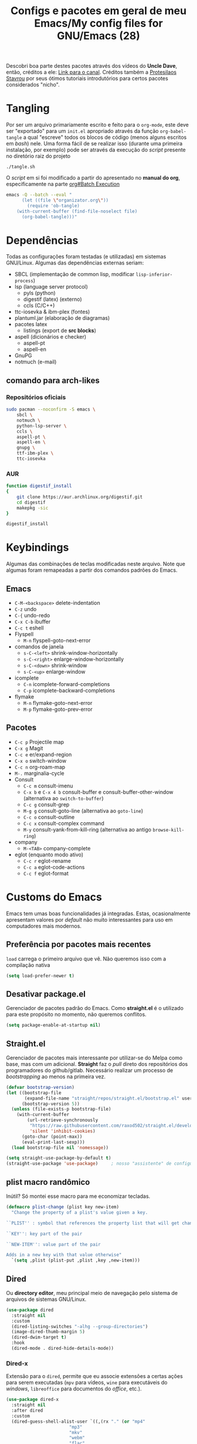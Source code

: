 #+TITLE: Configs e pacotes em geral de meu Emacs/My config files for GNU/Emacs (28)
#+property: header-args :comments org :tangle init.el 

Descobri boa parte destes pacotes através dos vídeos do *Uncle Dave*, então,
créditos a ele: [[https://www.youtube.com/channel/UCDEtZ7AKmwS0_GNJog01D2g/feed][Link para o canal]]. Créditos também a [[https://www.youtube.com/channel/UC0uTPqBCFIpZxlz_Lv1tk_g][Protesilaos Stavrou]] por
seus ótimos tutoriais introdutórios para certos pacotes considerados "nicho".

* Tangling

Por ser um arquivo primariamente escrito e feito para o =org-mode=, este deve ser "exportado" para um =init.el= apropriado através da função ~org-babel-tangle~ a qual "escreve" todos os blocos de código (menos alguns escritos em /bash/) nele. Uma forma fácil de se realizar isso (durante uma primeira instalação, por exemplo) pode ser através da execução do /script/ presente no diretório raiz do projeto

: ./tangle.sh

O /script/ em si foi modificado a partir do apresentado no *manual do org*, especificamente na parte [[info:org#Batch Execution][org#Batch Execution]]

#+begin_src sh :tangle tangle.sh :comments no :shebang "#!/bin/sh"
emacs -Q --batch --eval "
      (let ((file \"organizator.org\"))
        (require 'ob-tangle)
	(with-current-buffer (find-file-noselect file)
	  (org-babel-tangle)))"
#+end_src

* Dependências

Todas as configurações foram testadas (e utilizadas) em sistemas
GNU/Linux. Algumas das dependências externas seriam:

- SBCL (implementação de common lisp, modificar =lisp-inferior-process=)
- lsp (language server protocol)
  - pyls (python)
  - digestif (latex) (externo)
  - ccls (C/C++)
- ttc-iosevka  & ibm-plex (fontes)
- plantuml.jar (elaboração de diagramas)
- pacotes latex
  - listings (export de *src blocks*)
- aspell (dicionários e checker)
  - aspell-pt
  - aspell-en
- GnuPG
- notmuch (e-mail)

** comando para arch-likes

*** Repositórios oficiais

#+begin_src sh :tangle no
sudo pacman --noconfirm -S emacs \
    sbcl \
    notmuch \
    python-lsp-server \
    ccls \
    aspell-pt \
    aspell-en \
    gnupg \
    ttf-ibm-plex \
    ttc-iosevka
#+end_src

*** AUR

#+begin_src sh :tangle no :dir /tmp
function digestif_install
{
    git clone https://aur.archlinux.org/digestif.git
    cd digestif
    makepkg -sic
}

digestif_install
#+end_src

* Keybindings

Algumas das combinações de teclas modificadas neste arquivo. Note que algumas foram remapeadas a partir dos comandos padrões do Emacs. 

** Emacs

- =C-M-<backspace>= delete-indentation
- =C-z= undo
- =C-{= undo-redo
- =C-x C-b= ibuffer
- =C-c t= eshell
- Flyspell
  - =M-n= flyspell-goto-next-error
- comandos de janela
  - =s-C-<left>= shrink-window-horizontally
  - =s-C-<right>= enlarge-window-horizontally
  - =s-C-<down>= shrink-window
  - =s-C-<up>= enlarge-window
- icomplete
  - =C-n= icomplete-forward-completions
  - =C-p= icomplete-backward-completions
- flymake
  - =M-n= flymake-goto-next-error
  - =M-p= flymake-goto-prev-error

** Pacotes

- =C-c p= Projectile map
- =C-x g= Magit
- =C-c e= er/expand-region
- =C-x o= switch-window
- =C-c n= org-roam-map
- =M-.= marginalia-cycle
- Consult
  - =C-c m= consult-imenu
  - =C-x b= e =C-x 4 b= consult-buffer e consult-buffer-other-window (alternativa ao =switch-to-buffer=)
  - =C-c g= consult-grep
  - =M-g g= consult-goto-line (alternativa ao =goto-line=)
  - =C-c o= consult-outline
  - =C-c x= consult-complex command
  - =M-y= consult-yank-from-kill-ring (alternativa ao antigo =browse-kill-ring=)
- company
  - =M-<TAB>= company-complete    
- eglot (enquanto modo ativo)
  - =C-c r= eglot-rename
  - =C-c a= eglot-code-actions
  - =C-c f= eglot-format
    
* Customs do Emacs

Emacs tem umas boas funcionalidades já integradas. Estas, ocasionalmente
apresentam valores por /default/  não muito interessantes para uso em
computadores mais modernos. 

** Preferência por pacotes mais recentes

=load= carrega o primeiro arquivo que vê. Não queremos isso com a compilação nativa

#+begin_src emacs-lisp
(setq load-prefer-newer t)
#+end_src

** Desativar package.el

Gerenciador de pacotes padrão do Emacs. Como *straight.el* é o utilizado para
este propósito no momento, não queremos conflitos.  

#+begin_src emacs-lisp
(setq package-enable-at-startup nil)
#+end_src

** Straight.el

Gerenciador de pacotes mais interessante por utilizar-se do Melpa como base,
mas com um adicional. *Straight* faz o /pull/ direto dos repositórios dos
programadores do github/gitlab. Necessário realizar um processo de
/bootstrapping/ ao menos na primeira vez.

#+begin_src emacs-lisp
(defvar bootstrap-version)
(let ((bootstrap-file
       (expand-file-name "straight/repos/straight.el/bootstrap.el" user-emacs-directory))
      (bootstrap-version 5))
  (unless (file-exists-p bootstrap-file)
    (with-current-buffer
        (url-retrieve-synchronously
         "https://raw.githubusercontent.com/raxod502/straight.el/develop/install.el"
         'silent 'inhibit-cookies)
      (goto-char (point-max))
      (eval-print-last-sexp)))
  (load bootstrap-file nil 'nomessage))

(setq straight-use-package-by-default t)
(straight-use-package 'use-package)  	; nosso "assistente" de configuração
#+end_src

** plist macro randômico

Inútil? Só montei esse macro para me economizar tecladas.

#+begin_src emacs-lisp
(defmacro plist-change (plist key new-item)
  "Change the property of a plist's value given a key.

``PLIST'' : symbol that references the property list that will get changed.

``KEY'': key part of the pair

``NEW-ITEM'': value part of the pair

Adds in a new key with that value otherwise"
  `(setq ,plist (plist-put ,plist ,key ,new-item)))
#+end_src

** Dired

Ou *directory editor*, meu principal meio de navegação pelo sistema de arquivos
de sistemas GNU/Linux.

#+begin_src emacs-lisp
(use-package dired
  :straight nil
  :custom
  (dired-listing-switches "-alhg --group-directories")
  (image-dired-thumb-margin 5)
  (dired-dwim-target t)
  :hook
  (dired-mode . dired-hide-details-mode))
#+end_src

*** Dired-x

Extensão para o =dired=, permite que eu associe extensões a certas ações para
serem executadas (=mpv= para vídeos, =wine= para executáveis do /windows/,
=libreoffice= para documentos do /office/, etc.).

#+begin_src emacs-lisp
(use-package dired-x
  :straight nil
  :after dired
  :custom
  (dired-guess-shell-alist-user `((,(rx "." (or "mp4"
						"mp3"
						"mkv"
						"webm"
						"flac"
						"gif")) "mpv ? &")
				  (,(rx "." (or "docx" "doc" "xlsx")) "libreoffice ? &")
				  (,(rx ".html") "chromium ? &")
				  (,(rx ".exe") "wine ? &"))))
#+end_src

** Recentf

Mantém os *x* arquivos recentes em um arquivo em disco.

#+begin_src emacs-lisp
(use-package recentf
  :init
  (recentf-mode)
  (run-at-time nil (* 30 60) 'recentf-save-list)
  :custom
  (recentf-max-saved-items 50))
#+end_src

** Flyspell

Corretor /built-in/ com alguns padrões sãos, mas nem todos.

#+begin_src emacs-lisp
(use-package flyspell
  :straight nil
  :custom
  (ispell-program-name "aspell")
  (flyspell-issue-message-flag nil)
  :bind
  (:map flyspell-mode-map
	("M-n" . flyspell-goto-next-error))
  :hook
  (text-mode . flyspell-mode))
#+end_src

** Org-mode

Poderoso modo com sua própria linguagem de marcação perfeita para prática de
programação letrada, anotações, registro em diário, exportação para LaTeX e
HTML, criação de tabelas e devo ter esquecido de algo. *Pretty neat*

#+begin_src emacs-lisp
(use-package org
  :config
  ;; set which languagues are enabled for evaluation
  (org-babel-do-load-languages
   'org-babel-load-languages
   '((python . t)
     (lisp . t)
     (C . t)
     (scheme . t)
     (shell . t)))
  ;; configure the latex previews default size
  (plist-change org-format-latex-options :scale 1.4)
  ;; default agenda file, setting this variable to a single string didn't work
  (add-to-list 'org-agenda-files (expand-file-name "agenda.org" org-directory))
  :bind
  ("C-c c". org-capture)
  ("C-c s" . org-store-link)
  :custom
  ;; specially useful if the point is at the beggining of a headline, allowing
  ;; the user to delete the subtree
  (org-special-ctrl-k t)
  (org-startup-align-all-tables t)
  ;; indent-mode turned on for all org files
  (org-startup-indented t)
  ;; always show the latex fragments as images
  (org-startup-with-latex-preview t)
  ;; sub and superscripts are shown like what you'd see in a wgwys editor also
  ;; turn on all pretty symbols
  (org-pretty-entities t)
  (org-pretty-entities-include-sub-superscripts t)
  ;; each heading specified by imenu is a tree node this defines how deep imenu
  ;; can search through it
  (org-imenu-depth 3)
  ;; source code gets aligned with the leftmost column
  (org-src-preserve-indentation t)
  ;; how to open a window for the src when ``C-c \' '' gets pressed
  (org-src-window-setup 'split-window-below)
  ;; start folded at the highest level node-wise
  (org-startup-folded t)
  ;; show all inline images at startup. Current buffer still needs refreshing
  ;; after a new image gets added
  (org-startup-with-inline-images t)
  (org-image-actual-width 600)
  ;; by default babel tries to eval src_blocks with slime,
  ;; but since sly is our main way to interact with CL
  ;; we mustchange that eval function
  (org-babel-lisp-eval-fn 'sly-eval)
  ;; levels 1 through 4 are targets for refiling
  (org-refile-targets '((nil :maxlevel . 4)
			(nil :tag . "candidate")))
  ;; all files used by capture are stored here
  (org-directory (expand-file-name "Documents/org" "~"))
  ;; capture and its templates
  (org-capture-templates '(("g" "Guitar training" entry
			    (file+headline "training_guitar.org" "Progress")
			    (file (expand-file-name "guitemplate" org-directory)))
			   ("b" "Bookmarks" entry
			    (file+headline "bookmarks.org" "Important links")
			    "* %^{Link's description} \nLink: %a")
			   ("c" "Interesting code" entry
			    (file+headline "snippets.org" "Some nice code snippets")
			    "* %^{SRC block's description}\n\n%?\n#+BEGIN_SRC %^{Language}\n%i\n#+END_SRC")
			   ("r" "Random notes" entry
			    (file+headline "notes.org" "Random")
			    "* %^{Descriptive title for the note} \n\n%i%?")
			   ("a" "Agenda entry" entry
			    (file+headline "agenda.org" "Events")
			    "* TODO %^{What kind of event?} %^G\n%^{Select|SCHEDULED|DEADLINE|Regular stamp}: %^T\nDescription: %?" :empty-lines 1)))
  :hook
  (org-mode . variable-pitch-mode)
  (org-mode . visual-line-mode))
#+end_src

*** ox-latex

Listings e colorização para blocos de código.

#+begin_src emacs-lisp
(use-package ox-latex
  :straight nil
  :custom
  (org-latex-listings t)
  (org-latex-listings-options '(("basicstyle" "\\scriptsize")
				("showstringspaces" "false")
				("numberstyle" "\\tiny")
				("breaklines" "true")
				("numbers" "left")))
  :config
  (add-to-list 'org-latex-packages-alist '("" "listings"))
  (add-to-list 'org-latex-packages-alist '("" "color")))
#+end_src

** E-mail

Algumas configurações devem ser feitas em relação ao diretório de e-mail, bem como customizações relacionadas a diretórios, assinaturas, nomes e senhas. 

*** Informações

Para a definição do endereço de e-mail pelo próprio Emacs. 

#+begin_src emacs-lisp
(setq mail-host-address "outlook.com")
(setq user-login-name "leon_bellini")
(setq user-full-name "Leon Ferreira Bellini")
#+end_src

*** Assinatura

É inserida logo após todas as minhas mensagens.  Aparentemente o prefixo =--= é inserido automaticamente agora. 

#+begin_src emacs-lisp
(setq mail-signature
      (format "%s - Estudante de Ciência da Computação" user-full-name))
#+end_src

*** smtpmail

Protocolo =smtp= é responsável pela conexão e definição de como realizar tal
conexão com servidores =smtp=. =smtpmail= é um pacote útil para realizar o
envio de mensagens *externamente* ao sistema.

#+begin_src emacs-lisp
(use-package smtpmail
  :custom
  (message-send-mail-function 'smtpmail-send-it)
  (send-mail-function 'smtpmail-send-it)
  (smtpmail-stream-type 'starttls)
  (smtpmail-default-smtp-server "smtp.office365.com")
  (smtpmail-smtp-server "smtp.office365.com")
  (smtpmail-smtp-service 587))
#+end_src

** fill-column

Limite de caracteres por linha. Este será assegurado se =auto-fill-mode= ou
=visual-line-mode= estiverem ativos.

#+begin_src emacs-lisp
(setq-default fill-column 80)
#+end_src

** Auto-fill

Também conhecido como *hard-wrap*. =auto-fill= modifica o arquivo ao criar uma
nova linha a cada *x* caracteres numa linha (dependente do valor de
=fill-column=).

#+begin_src emacs-lisp
(add-hook 'text-mode-hook (lambda ()
			    (unless (eq major-mode 'org-mode)
			      (auto-fill-mode))))
#+end_src

** Aviso de arquivo pesado

Útil em conjunto com operações através do TRAMP (SSH e SFTP).

#+begin_src emacs-lisp
(setq large-file-warning-threshold nil)
#+end_src

** Desativar o maldito cursor piscante

#+begin_src emacs-lisp
(blink-cursor-mode 0)
#+end_src

** Morte ao C-z

=C-z= minimiza o Emacs. Tais comandos não funcionam bem em gerenciadores de
janela por *tiling*. 

#+begin_src emacs-lisp
(define-key global-map (kbd "C-z") 'undo)
#+end_src

** Destacar parênteses

#+begin_src emacs-lisp
(use-package show-paren
  :straight nil
  :custom
  (show-paren-style 'expression)
  :hook
  (prog-mode . show-paren-mode)
  :custom-face
  (show-paren-match-expression ((t (:inherit modus-themes-special-cold)))))
#+end_src

** Completar parênteses

#+begin_src emacs-lisp
(add-hook 'prog-mode-hook #'electric-pair-mode)
#+end_src

** Indentação automática

#+begin_src emacs-lisp
(add-hook 'prog-mode-hook #'electric-indent-local-mode)
#+end_src

** acentos e caracteres específicos

Para a inserção de combinação de caracteres e acentos.

#+begin_src emacs-lisp
(require 'iso-transl)
#+end_src

** Yes or No por Y or N

Não acho que alguém goste de escrever "Yes" por inteiro. Apenas "y" necessário.

#+begin_src emacs-lisp
(defalias 'yes-or-no-p 'y-or-n-p)
#+end_src

** Ibuffer

Listagem de todos os /buffers/ o qual implementa  alguns comandos já presentes em outros modos como =d= para marcar deleção, =m= para marcar, =o= para abrir em outra janela, etc.

#+begin_src emacs-lisp
(global-set-key (kbd "C-x C-b") 'ibuffer)
#+end_src

** Icomplete

Experimentando o  =icomplete= como sistema de completa (?) padrão. Como este já é integrado ao emacs e oferece um bom suporte a /fuzzy/ searching, creio que possa já substituir o bom e velho =ivy=.

#+begin_src emacs-lisp
(use-package icomplete
  :demand t
  :custom
  (completion-styles '(flex substring))
  (icomplete-max-delay-chars 0)
  (icomplete-compute-delay 0)
  (completion-ignore-case t)
  (read-file-name-completion-ignore-case t)
  (read-buffer-completion-ignore-case t)
  (icomplete-show-matches-on-no-input t)
  :config
  (icomplete-mode)
  (icomplete-vertical-mode)
  :bind
  (:map icomplete-minibuffer-map
	("C-n" . icomplete-forward-completions)
	("C-p" . icomplete-backward-completions)
	("C-q" . shift-completions)))
#+end_src

** autosave e backups

Configs roubadas de um anão 2.0

#+begin_src emacs-lisp
;;; Get our cache directory, otherwise throw them all into the tmp dir
(defvar cache-dir (expand-file-name "emacs" (or (getenv "XDG_CACHE_HOME")
						temporary-file-directory)))


(setq-default backup-directory-alist
	      `(("." . ,(expand-file-name "backups" cache-dir))))

(add-to-list 'auto-save-file-name-transforms
	     `(".*" ,(concat cache-dir "/autosave/\\1") t) 'append)
#+end_src

** Nome mais curto para matar o nosso belo Emacs

#+begin_src emacs-lisp
(defalias 'matar-server 'save-buffers-kill-emacs)
#+end_src

** Salvar clipboard antes de kill

Clipboard do *X* server. 

#+begin_src emacs-lisp
(setq save-interprogram-paste-before-kill t)
#+end_src

** gdb

Copiado de [[https://tuhdo.github.io/c-ide.html][Tuhdo]]

#+begin_src emacs-lisp
(setq gdb-many-windows t
      gdb-show-main t)
#+end_src

** Eshell agora oficial

Melhor =shell= por também interpretar =emacs-lisp=. Não suporta redirecionamento
reverso =<= e tem seus próprios programas para realizar algumas tarefas.

Todos os =shells= não funcionam bem com programas =ncurses=.

#+begin_src emacs-lisp
(defun eshell-janela-abaixo ()
  (interactive)
  (mapc #'call-interactively '(split-window-below other-window eshell)))
(global-set-key (kbd "C-c t") 'eshell-janela-abaixo)
#+end_src

** Flymake

*Built-in* para erros de sintaxe, tem como alternativa "externa" o /flycheck/ (removido desta configuração).

#+begin_src emacs-lisp
(use-package flymake
  :hook
  (prog-mode . flymake-mode)
  :bind
  (:map flymake-mode-map
	("M-n" . flymake-goto-next-error)
	("M-p" . flymake-goto-prev-error)))
#+end_src

** Re-builder

Não utiliza tantas barras para caracteres especiais
#+begin_src emacs-lisp
(setq reb-re-syntax 'string)
#+end_src

** abbrev

Expansões baseadas num prefixo (yasnippet funciona a partir deles), devem ser definidos explicitamente.

#+begin_src emacs-lisp
(use-package abbrev
  :straight nil
  :hook
  ((text-mode prog-mode) . abbrev-mode)
  :custom
  (abbrev-suggest t)
  (save-abbrevs 'silently))
#+end_src

** delete-indentation

Função útil não apenas na formatação de S-exps, mas também em outras linguagens. Une a linha atual com a anterior, apagando a indentação.

#+begin_src emacs-lisp
(global-set-key (kbd "C-M-<backspace>") 'delete-indentation)
#+end_src

Normalmente tem como combinação =M-^=, algo complicado de se fazer num teclado ABNT-2.

** redo

Desfaz um desfazer.

#+begin_src emacs-lisp
(global-set-key (kbd "C-{") 'undo-redo)
#+end_src

* Modos para uso em geral

Pacotes para os mais diversos usos. Alguns desses estão presentes por serem
dependências ou terem sido utilizados no passado.

** Consult

Oferece inúmeros comandos com utilização em conjunto com o =icomplete= (neste caso, ele também é compatível com outras funções). 

#+begin_src emacs-lisp
(use-package consult
  :custom
  (xref-show-xrefs-function #'consult-xref)
  (xref-show-definitions-function #'consult-xref)
  :config
  (autoload 'projectile-project-root "projectile")
  (setq consult-project-root-function #'projectile-project-root)
  :hook
  (completion-list-mode . consult-preview-at-point-mode)
  :bind
  ("C-c m" . consult-imenu)
  ;; #grep-regexp#filter-string
  ;; grep-regexp is passed to grep to interpret
  ;; filter-string benefits from emacs' completion narrowing capabilities
  ;; you can also pass arguments to grep: #defun -- --invert-match#
  ("C-c g" . consult-grep)
  ;; f SPC shows recent files
  ;; m bookmarks
  ;; p project
  ("C-x b" . consult-buffer)
  ("C-x 4 b" . consult-buffer-other-window)
  ;; replacement for the old browse-kill-ring
  ("M-y" . consult-yank-from-kill-ring)
  ("M-g g" . consult-goto-line)
  ;; ``consult-outline'' prompts for a pseudo-heading in a file it can be either
  ;; a function, a comment header or even a "real" outline (I think)
  ("C-c o" . consult-outline)
  ;; same function as ``repeat-complex-command'', but it integrates better
  ;; with the minibuffer
  ("C-c x" . consult-complex-command))
#+end_src

** Marginalia

Oferece documentação em /minibuffers/, porém integrado às APIs oferecidas pelo emacs.

#+begin_src emacs-lisp
(use-package marginalia
  :bind
  (:map minibuffer-local-map
	("M-." . marginalia-cycle))
  :init
  (marginalia-mode))
#+end_src

** pdf-tools

Melhor que o =doc-view=  para pdf. Um tanto quanto pesado. 

#+begin_src emacs-lisp
(use-package pdf-tools
  :defer t
  :init
  (pdf-loader-install))
#+end_src

** Visual-fill-column 
   
   Interessante quando combinado com =nov= (talvez org). =visual-fill-column= é
   melhor combinado com o =visual-line-mode= para forçar o /soft-wrap/ num
   determinado valor ao invés do limite de uma janela.
   
#+begin_src emacs-lisp
(use-package visual-fill-column
  :hook
  (visual-line-mode . visual-fill-column-mode))
#+end_src
   
** nov.el

Leitor de formato =epub=. Tentei utilizar uma fonte com serifa, mas sem obter
resultados agradáveis.

#+begin_src emacs-lisp
(use-package nov
  :custom
  (nov-text-width t)
  (visual-fill-column-center-text t)
  :mode
  ("\\.epub\\'" . nov-mode)
  :hook
  (nov-mode . visual-line-mode))
#+end_src

** Processos assíncronos

Roubado do witchmacs (novamente). Torna padrão a chamada assíncrona de
processos =M-S-&= em alguns casos pré definidos (dired e compilação).

#+begin_src emacs-lisp
(use-package async
  :defer t
  :config
  (dired-async-mode 1)
  (async-bytecomp-package-mode 1))
#+end_src

** projectile

Pacote para trabalho com inúmeros projetos/integração com um único
projeto. Também dependência do dashboard.

#+begin_src emacs-lisp
(use-package projectile
  :init
  (projectile-mode 1)
  :bind-keymap
  ("C-c p" . projectile-command-map))
#+end_src

** *Which key*

Realiza a função do =C-h= quando este é utilizado após um prefixo. Demonstra os
possíveis comandos a partir de uma combinação. 

#+begin_src emacs-lisp
(use-package which-key
  :hook
  (after-init .  which-key-mode))
#+end_src

** magit

Simples e eficaz. O melhor /front-end/ (porcelana?) para =git=. 

#+begin_src emacs-lisp
(use-package magit
  :bind
  ("C-x g" . magit-status))
#+end_src

** Company

Providencia uma lista de possíveis resultados para completar uma
palavra/lexema. 

#+begin_src emacs-lisp
(use-package company
  :custom
  (company-idle-delay 0.5)
  (company-minimum-prefix-length 2)
  (company-selection-wrap-around t)
  :hook
  (after-init . global-company-mode))
#+end_src

*** Company quickhelp

/Pop-up/ com a documentação de um símbolo.

#+begin_src emacs-lisp
(use-package company-quickhelp
  :custom
  (company-quickhelp-delay 1.5)
  :hook
  (prog-mode . company-quickhelp-mode))
#+end_src

** transpose-frame

Troca as janelas de lugar. Também oferece =flop-frame= para inverter as janelas
na horizontal e =flip-frame= na vertical. 

#+begin_src emacs-lisp
(use-package transpose-frame
  :defer t)
#+end_src

** smart tabs

Força =tab= para indentação e espaço para alinhamento.

#+begin_src emacs-lisp
(use-package smart-tabs-mode
  :defer t
  :config
  (smart-tabs-add-language-support latex latex-mode-hook
    ((latex-indent-line . 4)
     (latex-indent-region . 4)))
  (smart-tabs-insinuate 'c 'c++ 'java 'latex)
  (smart-tabs-advice js2-indent-line js2-basic-offset))
#+end_src

** Rainbow

Para parênteses, colchetes e chaves coloridas. Auxilia na programação.

#+begin_src emacs-lisp
(use-package rainbow-delimiters
  :hook
  (prog-mode . rainbow-delimiters-mode))
#+end_src

=rainbow-mode= por sua vez mostra os códigos de cor hexadecimais em suas
respectivas cores.

#+begin_src emacs-lisp
(use-package rainbow-mode
  :hook
  (prog-mode . rainbow-mode))
#+end_src

** Switch window

Substitui =other-window= ao permitir mais de uma troca. Também mais dinâmico que =windmove-.*=

#+begin_src emacs-lisp
(use-package switch-window
  :custom
  (switch-window-shortcut-style 'qwerty)
  (switch-window-minibuffer-shortcut ?m)
  :bind
  ([remap other-window] .  switch-window))
#+end_src

** notmuch

~notmuch.el~ é um pacote destinado apenas para gerenciamento e, principalmente, /tagging/ de e-mails, dependendo de programas externos (como o próprio notmuch) para realização da busca e download em si destes. ~notmuch~ se provou mais rápido e menos complexo que o ~gnus~ para a utilização diária. 

#+begin_src emacs-lisp
(use-package notmuch
  :custom
  (notmuch-search-oldest-first nil))
#+end_src

*** Mbsync

Como dito anteriormente, o pacote *depende* de um programa que realize a busca das mensagens por meio de protocolos como IMAP ou POP3. No caso, o programa escolhido foi o ~mbsync~ com a seguinte configuração (tirada da [[https://wiki.archlinux.org/title/Isync][arch wiki]]).

#+begin_src sh :tangle no :comments no
IMAPAccount Outlook
Host outlook.office365.com
User leon_bellini@outlook.com
PassCmd "pass mail/Outlook" # I manage my passwords with pass
# security
AuthMech LOGIN
SSLType IMAPS
CertificateFile /etc/ssl/certs/ca-certificates.crt

# remote
IMAPStore Outlook-remote
Account Outlook

# local 
MaildirStore Outlook-local
Subfolders Verbatim
Path ~/.local/share/Mail/Outlook/
Inbox ~/.local/share/Mail/Outlook/INBOX/

# channels
Channel Outlook-inbox
Far :Outlook-remote:
Near :Outlook-local:
Patterns "INBOX"
CopyArrivalDate yes

Channel Outlook-sent
Far :Outlook-remote:"Sent"
Near :Outlook-local:enviadas
Create Near
CopyArrivalDate yes 

Group Outlook-group
Channel Outlook-inbox
Channel Outlook-sent
#+end_src

*** Systemd unit e systemd timer

Para que haja um /fetching/ automático, é necessária a criação de uma unidade de usuário com os detalhes quanto ao serviço a ser executado periodicamente.

#+begin_src sh :tangle no :comments no
[Unit]
Description=Email fetching through  mbsync

[Service]
Type=oneshot
ExecStart=/usr/bin/mbsync -c %h/.config/isync/mbsyncrc -Va
ExecStartPost=/usr/bin/notmuch new 
#+end_src

E o /timer/ o qual será ativado pelo ~systemd~, definindo o tempo entre as atualizações (a cada 5 minutos, 1 minuto após /boot/).

#+begin_src sh :tangle no
[Unit]
Description=Timer that sets the intervals between updates

[Timer]
OnBootSec=1m
OnUnitActiveSec=5m
Unit=mbsync.service

[Install]
WantedBy=timers.target
#+end_src

* Configurações visuais

Estilo, fontes e cores.

** Página inicial

Uma página inicial *apropriada*.

#+begin_src emacs-lisp
(use-package dashboard
  :init
  (dashboard-setup-startup-hook)
  :custom
  (dashboard-banner-logo-title "BEM VINDO AO MARAVILHOSO IMAKKUSU")
  (dashboard-startup-banner (expand-file-name "img/kicchiri.png"
					      user-emacs-directory))
  (dashboard-center-content t)
  (dashboard-show-shortcuts nil)
  (dashboard-items '((recents . 20)
		     (bookmarks . 5)
		     (projects . 5)))
  (dashboard-set-heading-icons t)
  (dashboard-set-file-icons t)
  ;; adds agenda
  (show-week-agenda-p t)
  (dashboard-footer-messages '("emags :DDDDDDDD"))
  (initial-buffer-choice #'(lambda () (get-buffer "*dashboard*"))))
#+end_src

** Fontes

Vídeo do Prot me inspirou a dividir por entre as fontes a serem utilizadas
por todo o sistema. 

#+begin_src emacs-lisp
(defvar contextual-fonts-alist '((default . "Iosevka Light")
				 (fixed-pitch . "Iosevka Fixed Light")
				 (variable-pitch . "IBM Plex Sans"))
  "Define which fonts should be loaded depending on a given face.")
#+end_src

*** Função principal para definir todas as fontes

#+begin_src emacs-lisp
(defun set-fonts ()
  "Set the faces specified in ``CONTEXTUAL-FONTS-ALIST'' for different pitches.
Said faces can assume the following properties:

``default'' : Default font used through the whole Emacs 'ecosystem'

``fixed-pitch'' : This one is used mainly in programming modes and/or
src blocks in org mode

``variable-pitch'' : Used best with ``variable-pitch-mode'', it
'''contextually''' gets its size changed (like when used in an
org heading, for example)"
  (let ((size-in-pts (if (= 1080 (display-pixel-height))
			 14
		       12)))
    (mapc #'(lambda (fonts-alist)
	      (set-face-attribute (car fonts-alist)
				  nil
				  :font (format "%s-%s" (cdr fonts-alist)
						size-in-pts)))
	  contextual-fonts-alist)))
#+end_src

*** Definindo as fontes no servidor

Como o servidor *não cria um frame inicialmente*. Temos que atrasar a
definição das fontes para o momento em que um frame é criado. 

#+begin_src emacs-lisp
;; sets a hook if daemon mode is 'on', also sets fonts regardless if emacs's
;; running on terminal or not. Afaik it doesn't matter if the fonts are set
;; while on term
(if (daemonp)
    (add-hook 'server-after-make-frame-hook #'set-fonts)
  (set-fonts))
#+end_src

** Telephone-line

Visualmente mais simples que a ~doom-modeline~.

#+begin_src emacs-lisp
(use-package telephone-line
  :config
  (telephone-line-mode t)
  :custom
  ;; U:**@- buffer-name > file-size > git:master
  (telephone-line-lhs '((nil . (telephone-line-buffer-segment))
			(accent . (telephone-line-filesize-segment ))
			(nil . (telephone-line-vc-segment
				telephone-line-process-segment))))
  ;; ELISP/d (nil) < projectile (accent) < misc All (6, 22)
  (telephone-line-rhs '((nil . (telephone-line-major-mode-segment))
			(accent . (telephone-line-atom-encoding-segment))
			(nil . (telephone-line-misc-info-segment
				telephone-line-position-segment)))))
#+end_src

** Retirar a barra de tarefas

#+begin_src emacs-lisp
(tool-bar-mode -1)
#+end_src

** Contador de linha e coluna

#+begin_src emacs-lisp
(line-number-mode)
(column-number-mode)
#+end_src

** Retirando a barra de menu

#+begin_src emacs-lisp
(menu-bar-mode -1)
#+end_src

** Highlight de linha

Destaca a linha atual onde o cursor se posiciona.

#+begin_src emacs-lisp
(global-hl-line-mode)
#+end_src

** Tema atual

- Branco e padrão: =modus-operandi=
- High contrast: =modus-vivendi=

#+begin_src emacs-lisp
(use-package modus-themes
  :init
  (modus-themes-load-themes)
  :config
  (modus-themes-load-operandi))
#+end_src

** Número de linhas

#+begin_src emacs-lisp
(add-hook 'prog-mode-hook #'display-line-numbers-mode)
#+end_src

** Barra de scroll

#+begin_src emacs-lisp
(scroll-bar-mode -1)
#+end_src

** Pretty symbols

Símbolos com representação em *unicode*, como lambda serão substituídos por
tal código/caractere, mas desativados quando o ponteiro localiza-se sobre o símbolo.

#+begin_src emacs-lisp
(global-prettify-symbols-mode)
(setq prettify-symbols-unprettify-at-point t)
#+end_src

** all-the-icons

Ícones utilizados por uma grande quantidade de pacotes.

#+begin_src emacs-lisp
(use-package all-the-icons)
#+end_src

** Column indicator mode

Linha posicionada à direita do buffer para sinalizar o "limite". Útil em
conjunto com alguns linters como Python+pylint que chegam a ser irritantes
com o estouro do "limite" de caracteres.

#+begin_src emacs-lisp
(add-hook 'prog-mode-hook #'display-fill-column-indicator-mode)
#+end_src

* Modos para linguagens de programação e markdown

Pacotes para edição e programação de algumas linguagens específicas (ou conjuntos delas), além de um modo de comunicação com servidores baseados no protocolo =lsp=. No momento, estarei usando =eglot= para este propósito.

** Eglot

Semelhante ao =lsp-mode=, porém, este se diz ser mais leve (não duvido), além de ser menos *bugado*. =Eglot= permite essa conexão com inúmeros servidores *lsp*, permitindo que o *emacs* aja como uma IDE, além de delegar o trabalho de correção, análise semântica e /tagging/ para estes servidores

#+begin_src emacs-lisp
(use-package eglot
  :bind
  (:map eglot-mode-map
	("C-c k" . eglot-format)
	("C-c a" . eglot-code-actions)
	("C-c r" . eglot-rename))
  :hook
  ((python-mode c-mode-common TeX-mode LaTeX-mode bibtex-mode) . eglot-ensure))
#+end_src

** Common Lisp

Por muitos anos, Slime foi vendido como a melhor forma de integrar com
CL, estarei utilizando =sly= para CL, entretanto.

#+begin_src emacs-lisp
(use-package sly
  :defer t
  :custom
  (inferior-lisp-program "sbcl"))
#+end_src

** Scheme

*Chibi* é minimo e compacto, apenas necessitando build no momento (pelo menos no Arch). Modificando =scheme-program-name= permite-me executar programas em scheme através da função =run-scheme=. 

#+begin_src emacs-lisp
(setq scheme-program-name "chibi-scheme")

;; run-scheme por padrão utiliza a janela atual,
;; este advice já cria uma nova ANTES do comando
(defun before-scheme-window (&optional cmd)
  (split-window-below)
  (call-interactively 'other-window))

;; Then always run it before run-scheme is called
(advice-add 'run-scheme :before #'before-scheme-window)
#+end_src

Pode ser obtido do AUR (já instalando em /usr/bin por padrão).

#+begin_src sh :tangle no
function chibi_install {
    git clone https://aur.archlinux.org/chibi-scheme.git
    cd chibi-scheme
    makepkg -sic
}

chibi_install
#+end_src

Como alternativa, há também o [[https://github.com/ashinn/chibi-scheme][repositório do chibi no github]].

*** Geiser e Guile

Gostaria de manter alguma consistência, mas isso não está sendo possível com o =geiser-chibi=. Para execução de scheme em src blocks do org, utilizarei-me do
guile (presente na maioria das distros) + geiser (integração com scheme externo)

#+begin_src emacs-lisp
(use-package geiser-guile
  :custom
  (geiser-default-implementation 'guile))
#+end_src

** Paredit

Utiliza-se de /keybindings/ mais fáceis de lembrar que /lispy/, ao menos para um usuário de emacs.

#+begin_src emacs-lisp
(use-package paredit
  :hook
  ((lisp-mode scheme-mode emacs-lisp-mode) . paredit-mode))
#+end_src

** Pacotinhos pra mobile/web

Eu ouvi *sites*?

*** web-mode

#+begin_src emacs-lisp
(use-package web-mode
  :defer t
  :mode "\\.html?\\'")
#+end_src

*** impatient mode

Interpretador de forms de html/css/js, também tem um REPL.

#+begin_src emacs-lisp
(use-package impatient-mode
  :defer t)
#+end_src

** LaTeX

A linguagem de /markdown/ que todo mundo ama e odeia. Também tem bom suporte
nativo no Emacs e o servidor =lsp=  (digestif) "completa" essa integração.

*** AUCTeX

#+begin_src emacs-lisp
(use-package auctex
  :custom
  (TeX-auto-save t)
  (TeX-parse-self t)
  (TeX-master nil)
  (TeX-electric-sub-and-superscript t)
  :hook
  (LaTeX-mode . LaTeX-math-mode))
#+end_src

*** RefTeX

Providencia um suporte interessante para referências e documentos em citações em documentos *TeX ao permitir acesso facilitado a partes do documento, acesso a =labels= e citações.

#+begin_src emacs-lisp
(use-package reftex
  :after auctex
  :custom
  (reftex-plug-into-AUCTeX t)
  :hook
  (LaTeX-mode . turn-on-reftex))
#+end_src

** Org-mode

   Pacotes extras que se utilizam do *PODER* do =org= ou apenas se integram a ele.

*** org-superstar

Asteriscos de cada heading agora são bullets. 

#+begin_src emacs-lisp
(use-package org-superstar
  :defer t
  :hook
  (org-mode . org-superstar-mode)
  :custom
  (org-hide-leading-stars nil)
  (org-superstar-leading-bullet ?\s)
  (org-superstar-prettify-item-bullets t)
  (org-superstar-item-bullet-alist '((?* . ?►) (?+ . ?◐) (?- . ?◆))))
#+end_src

*** org-roam

Método Zettel para criação de pequenas e sucintas notas. Bom pra
brainstorming. *Nota*: Migrado para =org-roam= v2.

#+begin_src emacs-lisp
(use-package org-roam
  :config
  (setq org-roam-v2-ack t)
  (org-roam-db-autosync-mode)
  :custom
  (org-roam-directory (expand-file-name "Documents/roam" "~"))
  :bind
  ("C-c n l" . org-roam-buffer-toggle)
  ("C-c n f" . org-roam-node-find))
#+end_src

*** org-download

=org-download= salva e insere as imagens que baixa/retira da área de cópia num
buffer de org.

#+begin_src emacs-lisp
(use-package org-download
  :bind
  (:map org-mode-map
	("C-c d" . org-download-clipboard))
  :custom
  (org-download-method 'directory)
  (org-download-screenshot-method 'xclip)
  :hook
  ((org-mode dired-mode) . org-download-enable))
#+end_src

** Markdown-mode

#+begin_src emacs-lisp
(use-package markdown-mode
  :mode
  ("README\\.md\\'" . gfm-mode)
  ("\\.\\(md\\|markdown\\|mkd\\)\\'" . markdown-mode)
  :custom
  (markdown-command "multimarkdown"))
#+end_src

